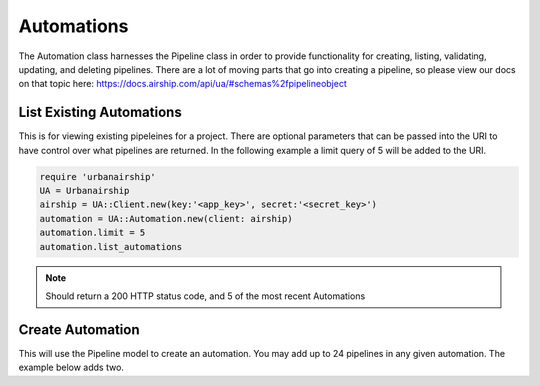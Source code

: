 Automations
===========

The Automation class harnesses the Pipeline class in order to provide functionality
for creating, listing, validating, updating, and deleting pipelines. There are a lot 
of moving parts that go into creating a pipeline, so please view our docs on that 
topic here: https://docs.airship.com/api/ua/#schemas%2fpipelineobject

List Existing Automations
-------------------------

This is for viewing existing pipeleines for a project. There are optional parameters
that can be passed into the URI to have control over what pipelines are returned. In the
following example a limit query of 5 will be added to the URI. 

.. code-block:: ruby

    require 'urbanairship'
    UA = Urbanairship
    airship = UA::Client.new(key:'<app_key>', secret:'<secret_key>')
    automation = UA::Automation.new(client: airship)
    automation.limit = 5
    automation.list_automations

.. note::

  Should return a 200 HTTP status code, and 5 of the most recent Automations

Create Automation 
-----------------

This will use the Pipeline model to create an automation. You may add up to 24
pipelines in any given automation. The example below adds two. 

.. code-block:: ruby
